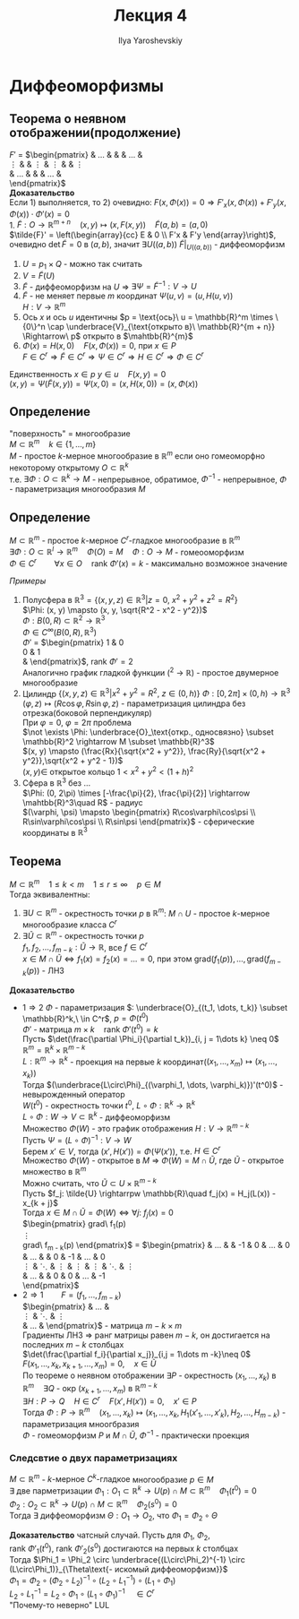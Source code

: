 #+LATEX_CLASS: general
#+TITLE: Лекция 4
#+AUTHOR: Ilya Yaroshevskiy

* Диффеоморфизмы
** Теорема о неявном отображении(продолжение)
$F'$ =
$\begin{pmatrix}
\frac{\partial F_1}{\partial x_1} & \dots &\frac{\partial F_1}{\partial x_m} & \frac{\partial F_1}{\partial y_1} & \dots & \frac{\partial F_1}{\partial y_n} \\
\vdots &  & \vdots & \vdots & & \vdots \\
\frac{\partial F_n}{\partial x_1} & \dots &\frac{\partial F_n}{\partial x_m} & \frac{\partial F_n}{\partial y_1} & \dots & \frac{\partial F_n}{\partial y_n} \\
\end{pmatrix}$ \\
*Доказательство* \\
Если 1) выполняется, то 2) очевидно: $F(x, \Phi(x)) = 0 \Rightarrow F'_x(x, \Phi(x)) + F'_y(x, \Phi(x))\cdot\Phi'(x) = 0$ \\
1. $\tilde{F}: O \rightarrow \mathbb{R}^{m + n}\quad (x, y) \mapsto (x, F(x, y))\quad \tilde{F}(a, b) = (a, 0)$ \\
   $\tilde{F}' = \left(\begin{array}{cc} E & 0 \\ F'x & F'y \end{array}\right)$, очевидно $\det \tilde{F} = 0$ в $(a, b)$, значит $\exists U((a, b))\ \tilde{F}|_{U((a, b))}$ - диффеоморфизм \\
   
   #+ATTR_LATEX: :scale 0.5
   [[file:~/Pictures/screenshots/2021-01-08-212359_431x134_scrot.png]]
   1. $U = p_1 \times Q$ - можно так считать
   2. $V = \tilde{F}(U)$
   3. $\tilde{F}$ - диффеоморфизм на $U$ \Rightarrow $\exists \Psi = \tilde{F}^{-1}: V \rightarrow U$
   4. $\tilde{F}$ - не меняет первые $m$ координат $\Psi(u, v) = (u, H(u, v))$ \\
      $H: V \rightarrow \mathbb{R}^m$
   5. Ось $x$ и ось $u$ идентичны $p = \text{ось}\ u = \mathbb{R}^m \times \{0\}^n \cap \underbrace{V}_{\text{открыто в}\ \mathbb{R}^{m + n}} \Rightarrow\ p$ открыто в $\mahtbb{R}^{m}$
   6. $\Phi(x) = H(x, 0)\quad F(x, \Phi(x)) = 0$, при $x \in P$ \\
      $F \in C^r \Rightarrow \tilde{F} \in C^r \Rightarrow \Psi \in C^r \Rightarrow H \in C^r \Rightarrow \Phi \in C^r$
   Единственность $x \in p\ y \in u\quad F(x, y) = 0$ \\
   $(x, y) = \Psi(\tilde{F}(x, y)) = \Psi(x, 0) = (x, H(x, 0)) = (x, \Phi(x))$
 
** Определение
"поверхность" = многообразие \\
$M \subset \mathbb{R}^m\quad k \in \{1, \dots, m\}$ \\
$M$ - простое $k\text{-мерное}$ многообразие в $\mathbb{R}^m$ если оно гомеоморфно некоторому открытому $O \subset \mathbb{R}^k$ \\
т.е. $\exists \Phi: O \subset \mathbb{R}^k \rightarrow M$ - непрерывное, обратимое, $\Phi^{-1}$ - непрерывное, $\Phi$ - параметризация многообразия $M$ \\

** Определение
$M \subset \mathbb{R}^m$ - простое $k\text{-мерное}$ $C^r\text{-гладкое}$ многообразие в $\mathbb{R}^m$ \\
$\exists \Phi: O \subset \mathbb{R}^l \rightarrow \mathbb{R}^m\quad \Phi(O) = M\quad \Phi: O \rightarrow M$ - гомеооморфизм \\
$\Phi \in C^r\qquad \forall x \in O\quad \text{rank}\ \Phi'(x)=k$ - максимально возможное значение

/Примеры/
1. Полусфера в $\mathbb{R}^3 = \{(x,y ,z)\in\mathbb{R}^3\vert z= 0,\ x^2 + y^2 + z^2 = R^2\}$ \\
   $\Phi: (x, y) \mapsto (x, y, \sqrt{R^2 - x^2 - y^2})$ \\
   $\Phi: B(0, R) \subset \mathbb{R}^2 \rightarrow \mathbb{R}^3$ \\
   $\Phi \in C^\infty(B(0, R), \mathbb{R}^3)$ \\
   $\Phi'$ =
   $\begin{pmatrix}
   1 & 0 \\
   0 & 1 \\
   \frac{-x}{\sqrt{R^2 - x^2 - y^2}} & \frac{-y}{\sqrt{R^2 - x^2 - y^2}}
   \end{pmatrix}$, $\text{rank}\ \Phi' = 2$ \\
   Аналогично график гладкой функции (\mahtbb{R}^2 \rightarrow \mathbb{R}) - простое двумерное многообразие
2. Цилиндр $\{(x, y, z) \in \mathbb{R}^3\vert x^2 + y^2 = R^2,\ z \in (0, h)\}$
   $\Phi: [0, 2\pi] \times (0, h) \rightarrow \mathbb{R}^3$ \\
   $(\varphi, z) \mapsto (R\cos\varphi, R\sin\varphi, z)$ - параметризация цилиндра без отрезка(боковой перпендикуляр) \\
   При  $\varphi = 0,\ \varphi = 2\pi$ проблема \\
   $\not \exists \Phi: \underbrace{O}_\text{откр., односвязно} \subset \mathbb{R}^2 \rightarrow M \subset \mathbb{R}^3$ \\
   $(x, y) \mapsto (\frac{Rx}{\sqrt{x^2 + y^2}}, \frac{Ry}{\sqrt{x^2 + y^2}},\sqrt{x^2 + y^2 - 1})$ \\
   $(x, y) \in$ открытое кольцо $1 < x^2 + y^2 < (1 + h)^2$
3. Сфера в $\mathbb{R}^3$ без \dots \\
   $\Phi: (0, 2\pi) \times [-\frac{\pi}{2}, \frac{\pi}{2}] \rightarrow \mahtbb{R}^3\quad R$ - радиус \\
   $(\varphi, \psi) \mapsto \begin{pmatrix} R\cos\varphi\cos\psi \\ R\sin\varphi\cos\psi \\ R\sin\psi \end{pmatrix}$ - сферические координаты в $\mathbb{R}^3$
** Теорема
$M \subset \mathbb{R}^m \quad 1 \le k < m\quad 1 \le r \le \infty\quad p\in M$ \\
Тогда эквивалентны:
1. $\exists U \subset \mathbb{R}^m$ - окрестность точки $p$ в $\mathbb{R}^m$: $M \cap U$ - простое $k\text{-мерное}$ многообразие класса $C^r$
2. $\exists \tilde{U} \subset \mathbb{R}^m$ - окрестность точки $p$ \\
   $f_1, f_2, \dots, f_{m - k}: \tilde{U} \rightarrow \mathbb{R}$, все $f \in C^r$ \\
   $x\in M\cap\tilde{U} \Leftrightarrow f_1(x) = f_2(x) = \dots = 0$, при этом $\text{grad}(f_1(p)), \dots, \text{grad}(f_{m - k}(p))$ - ЛНЗ \\
   
*Доказательство* 
- $1 \Rightarrow 2$ $\Phi$ - параметризация $: \underbrace{O}_{(t_1, \dots, t_k)} \subset \mathbb{R}^k,\ \in C^r$, $p = \Phi(t^0)$ \\
  $\Phi'$ - матрица $m\times k\quad \text{rank}\ \Phi'(t^0) = k$ \\
  Пусть $\det(\frac{\partial \Phi_i}{\partial t_k})_{i, j = 1\dots k} \neq 0$ \\
  $\mathbb{R}^m = \mathbb{R}^k \times \mathbb{R}^{m - k}$ \\
  $L :\mathbb{R}^m \rightarrow \mathbb{R}^k$ - проекция на первые $k$ координат($(x_1, \dots, x_m) \mapsto (x_1, \dots, x_k)$) \\
  Тогда $(\underbrace{L\circ\Phi}_{(\varphi_1, \dots, \varphi_k)})'(t^0)$ - невырожденный оператор \\
  $W(t^0)$ - окрестность точки $t^0$, $L\circ \Phi: \mathbb{R}^k \rightarrow \mathbb{R}^k$ \\
  $L\circ \Phi: W \rightarrow V \subset \mathbb{R}^k$ - диффеоморфизм \\
  Множество $\Phi(W)$ - это график отображения $H: V\rightarrow \mathbb{R}^{m - k}$ \\
  Пусть $\Psi = (L \circ \Phi)^{-1}: V \rightarrow W$ \\
  Берем $x' \in V$, тогда $(x', H(x')) = \Phi(\Psi(x'))$, т.е. $H \in C^r$ \\
  Множество $\Phi(W)$ - открытое в $M$ \Rightarrow $\Phi(W) = M \cap \tilde{U}$, где $\tilde{U}$ - открытое множество в $\mathbb{R}^m$ \\
  Можно считать, что $\tilde{U} \subset U \times \mathbb{R}^{m - k}$ \\
  Пусть $f_j: \tilde{U} \rightarrpw \mathbb{R}\quad f_j(x) = H_j(L(x)) - x_{k + j}$ \\
  Тогда $x \in M \cap \tilde{U} = \Phi(W) \Leftrightarrow \forall j:\ f_j(x) = 0$ \\
  $\begin{pmatrix}
  \text{grad}\ f_1(p) \\
  \vdots \\
  \text{grad}\ f_{m - k}(p)
  \end{pmatrix}$ =
  $\begin{pmatrix}
  \frac{\partial H_1}{\partial x_1} & \dots & \frac{\partial H_1}{\partial x_k} & -1 & 0 & \dots & 0 \\
  \frac{\partial H_2}{\partial x_1} & \dots & \frac{\partial H_2}{\partial x_k} & 0 & -1 & \dots & 0 \\
  \vdots & \ddots & \vdots & \vdots & \vdots & \ddots & \vdots \\
  \frac{\partial H_{m - k}}{\partial x_1} & \dots & \frac{\partial H_{m - k}}{\partial x_k} & 0 & 0 & \dots & -1 \\
  \end{pmatrix}$
- $2 \Rightarrow 1\qquad F = (f_1, \dots, f_{m - k})$ \\
  $\begin{pmatrix}
  \frac{\partial f_1}{\partial x_1} & \dots & \frac{\partial f_1}{\partial x_m} \\
  \vdots & \ddots & \vdots \\
  \frac{\partial f_{m - k}}{\partial x_1} & \dots & \frac{\partial f_{m - k}}{\partial x_m}
  \end{pmatrix}$ - матрица $m-k\times m$ \\
  Градиенты ЛНЗ \Rightarrow ранг матрицы равен $m - k$, он достигается на последних $m - k$ столбцах \\
  $\det(\frac{\partial f_i}{\partial x_j})_{i,j = 1\dots m -k}\neq 0$ \\
  $F(x_1, \dots, x_k, x_{k + 1}, \dots, x_m) = 0,\quad x \in \tilde{U}$ \\
  По теореме о неявном отображении $\exists P$ - окрестность $(x_1, \dots, x_k)$ в $\mathbb{R}^m\quad \exists Q$ - окр $(x_{k + 1}, \dots, x_m)$ в $\mathbb{R}^{m - k}$ \\
  $\exists H: P \rightarrow Q\quad H \in C^r\quad F(x', H(x')) = 0, \quad x' \in P$ \\
  Тогда $\Phi: P \rightarrow \mathbb{R}^m\quad (x_1,\dots,x_k)\mapsto (x_1, \dots, x_k, H_1(x'_1,\dots,x'_k), H_2, \dots, H_{m - k})$ - параметризация мноогбразия \\
  $\Phi$ - гомеоморфизм $P$ и $M \cap \tilde{U}$, $\Phi^{-1}$ - практически проекция
  
*** Следсвтие о двух параметризациях
$M \subset \mathbb{R}^m$ - $k\text{-мерное}\ C^k\text{-гладкое}$ многообразие $p \in M$ \\
$\exists$ две парметризации $\Phi_1: O_1 \subset \mathbb{R}^k \rightarrow U(p)\cap M \subset \mathbb{R}^m\quad \Phi_1(t^0) = 0$ \\
$\Phi_2: O_2 \subset \mathbb{R}^k \rightarrow U(p)\cap M \subset \mathbb{R}^m\quad \Phi_2(s^0) = 0$ \\
Тогда $\exists$ диффеоморфизм $\Theta: O_1 \rightarrow O_2$, что $\Phi_1 = \Phi_2 \circ \Theta$

*Доказательство* чатсный случай. Пусть для $\Phi_1,\ \Phi_2$, $\text{rank}\ \Phi'_1(t^0),\ \text{rank}\ \Phi'_2(s^0)$ достигаются на первых $k$ столбцах \\
Тогда $\Phi_1 = \Phi_2 \circ \underbrace{(L\circ\Phi_2)^{-1} \circ (L\circ\Phi_1)}_{\Theta\text{- искомый диффеоморфизм}}$ \\
$\Phi_1 = \Phi_2 \circ (\Phi_2 \circ L_2)^{-1} \circ (L_2 \circ L_1^{-1}) \circ (L_1 \circ \Phi_1)$ \\
$L_2 \circ L_1^{-1} = L_2 \circ \Phi_1 \circ (L_1 \circ \Phi_1)^{-1}\quad \in C^r$ \\
"Почему-то неверно" LUL
